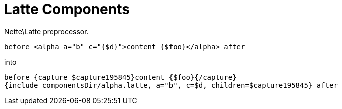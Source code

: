 Latte Components
================

Nette\Latte preprocessor.

```latte
before <alpha a="b" c="{$d}">content {$foo}</alpha> after
```

into

```latte
before {capture $capture195845}content {$foo}{/capture}
{include componentsDir/alpha.latte, a="b", c=$d, children=$capture195845} after
```
